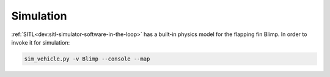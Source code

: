 .. _simlation:

==========
Simulation
==========

:ref:`SITL<dev:sitl-simulator-software-in-the-loop>` has a built-in physics model for the flapping fin Blimp. In order to invoke it for simulation:

.. code:: bash

    sim_vehicle.py -v Blimp --console --map